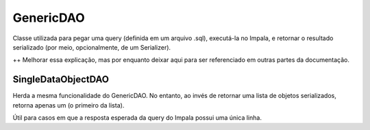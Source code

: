 .. _GenericDAO:

GenericDAO
==========

Classe utilizada para pegar uma query (definida em um arquivo .sql), executá-la no Impala, e retornar o resultado serializado (por meio, opcionalmente, de um Serializer).

++ Melhorar essa explicação, mas por enquanto deixar aqui para ser referenciado em outras partes da documentação.

.. _SingleDataObjectDAO:

SingleDataObjectDAO
-------------------

Herda a mesma funcionalidade do GenericDAO. No entanto, ao invés de retornar uma lista de objetos serializados, retorna apenas um (o primeiro da lista).

Útil para casos em que a resposta esperada da query do Impala possui uma única linha.